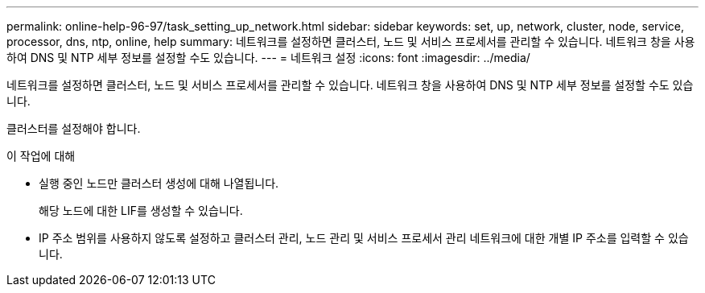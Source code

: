 ---
permalink: online-help-96-97/task_setting_up_network.html 
sidebar: sidebar 
keywords: set, up, network, cluster, node, service, processor, dns, ntp, online, help 
summary: 네트워크를 설정하면 클러스터, 노드 및 서비스 프로세서를 관리할 수 있습니다. 네트워크 창을 사용하여 DNS 및 NTP 세부 정보를 설정할 수도 있습니다. 
---
= 네트워크 설정
:icons: font
:imagesdir: ../media/


[role="lead"]
네트워크를 설정하면 클러스터, 노드 및 서비스 프로세서를 관리할 수 있습니다. 네트워크 창을 사용하여 DNS 및 NTP 세부 정보를 설정할 수도 있습니다.

클러스터를 설정해야 합니다.

.이 작업에 대해
* 실행 중인 노드만 클러스터 생성에 대해 나열됩니다.
+
해당 노드에 대한 LIF를 생성할 수 있습니다.

* IP 주소 범위를 사용하지 않도록 설정하고 클러스터 관리, 노드 관리 및 서비스 프로세서 관리 네트워크에 대한 개별 IP 주소를 입력할 수 있습니다.

